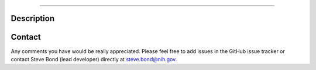 |Build_Status| |Coverage_Status| |PyPi_version|

|RDMCL|

--------------

Description
-----------




Contact
-------

Any comments you have would be really appreciated. Please feel free to
add issues in the GitHub issue tracker or contact Steve Bond (lead
developer) directly at steve.bond@nih.gov.

.. |Build_Status| image:: https://travis-ci.org/biologyguy/RD-MCL.svg?branch=master
   :target: https://travis-ci.org/biologyguy/RD-MCL
.. |Coverage_Status| image:: https://img.shields.io/coveralls/biologyguy/RD-MCL/master.svg
   :target: https://coveralls.io/github/biologyguy/RD-MCL?branch=master
.. |PyPi_version| image:: https://img.shields.io/pypi/v/rdmcl.svg
   :target: https://pypi.python.org/pypi/rdmcl
.. |RDMCL| image:: https://raw.githubusercontent.com/biologyguy/RD-MCL/master/rdmcl/images/RDMCL-logo.svg
   :target: https://github.com/biologyguy/RD-MCL/wiki
   :height: 200 px
